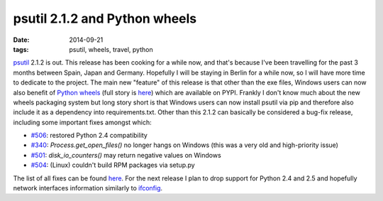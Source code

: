 psutil 2.1.2 and Python wheels
##############################

:date: 2014-09-21
:tags: psutil, wheels, travel, python

`psutil <https://github.com/giampaolo/psutil/>`__ 2.1.2 is out. This release has been cooking for a while now, and that's because I've been travelling for the past 3 months between Spain, Japan and Germany. Hopefully I will be staying in Berlin for a while now, so I will have more time to dedicate to the project. The main new "feature" of this release is that other than the exe files, Windows users can now also benefit of `Python wheels <http://pythonwheels.com/>`__ (full story is `here <https://github.com/giampaolo/psutil/issues/505>`__) which are available on PYPI. Frankly I don't know much about the new wheels packaging system but long story short is that Windows users can now install psutil via pip and therefore also include it as a dependency into requirements.txt. Other than this 2.1.2 can basically be considered a bug-fix release, including some important fixes amongst which:

* `#506 <https://github.com/giampaolo/psutil/issues/506>`__: restored Python 2.4 compatibility
* `#340 <https://github.com/giampaolo/psutil/issues/340>`__: `Process.get_open_files()` no longer hangs on Windows (this was a very old and high-priority issue)
* `#501 <https://github.com/giampaolo/psutil/issues/501>`__: `disk_io_counters()` may return negative values on Windows
* `#504 <https://github.com/giampaolo/psutil/issues/504>`__: (Linux) couldn't build RPM packages via setup.py

The list of all fixes can be found `here <https://github.com/giampaolo/psutil/blob/master/HISTORY.rst>`__. For the next release I plan to drop support for Python 2.4 and 2.5 and hopefully network interfaces information similarly to `ifconfig <https://github.com/giampaolo/psutil/issues/376>`__.
